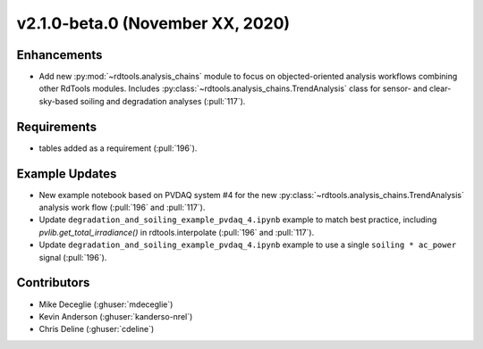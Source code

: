 *********************************
v2.1.0-beta.0 (November XX, 2020)
*********************************


Enhancements
------------
* Add new :py:mod:`~rdtools.analysis_chains` module to focus on objected-oriented analysis workflows
  combining other RdTools modules. Includes :py:class:`~rdtools.analysis_chains.TrendAnalysis` class
  for sensor- and clear-sky-based soiling and degradation analyses (:pull:`117`).


Requirements
------------
* tables added as a requirement (:pull:`196`).


Example Updates
---------------
* New example notebook based on PVDAQ system #4 for the new
  :py:class:`~rdtools.analysis_chains.TrendAnalysis` analysis work flow (:pull:`196` and
  :pull:`117`).
* Update ``degradation_and_soiling_example_pvdaq_4.ipynb`` example to match best practice, including 
  `pvlib.get_total_irradiance()` in rdtools.interpolate (:pull:`196` and :pull:`117`).
* Update ``degradation_and_soiling_example_pvdaq_4.ipynb`` example to use a single
  ``soiling * ac_power`` signal (:pull:`196`).
  

Contributors
------------
* Mike Deceglie (:ghuser:`mdeceglie`)
* Kevin Anderson (:ghuser:`kanderso-nrel`)
* Chris Deline (:ghuser:`cdeline`)
